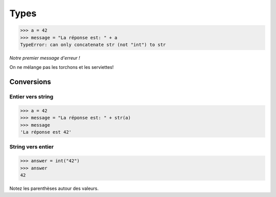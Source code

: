 Types
=====

.. code-block:: python

   >>> a = 42
   >>> message = "La réponse est: " + a
   TypeError: can only concatenate str (not "int") to str

*Notre premier message d'erreur !*

On ne mélange pas les torchons et les serviettes!

Conversions
-----------

Entier vers string
++++++++++++++++++

.. code-block:: python

    >>> a = 42
    >>> message = "La réponse est: " + str(a)
    >>> message
    'La réponse est 42'

String vers entier
++++++++++++++++++

.. code-block:: python

   >>> answer = int("42")
   >>> answer
   42

Notez les parenthèses autour des valeurs.
